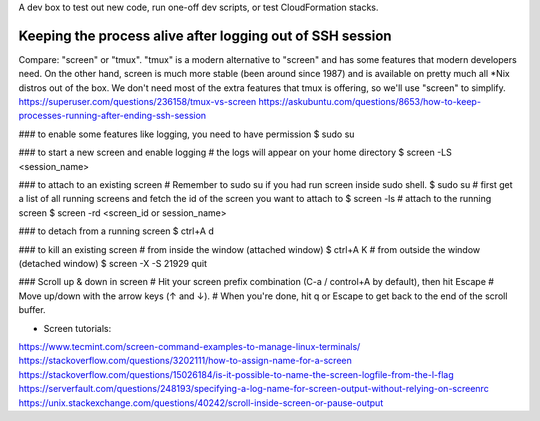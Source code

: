 A dev box to test out new code, run one-off dev scripts,
or test CloudFormation stacks.


##############################################################
Keeping the process alive after logging out of SSH session
##############################################################
Compare: "screen" or "tmux".
"tmux" is a modern alternative to "screen" and has some features that modern developers need. On the other hand, screen is much more stable (been around since 1987) and is available on pretty much all *Nix distros out of the box.
We don't need most of the extra features that tmux is offering, so we'll use "screen" to simplify.
https://superuser.com/questions/236158/tmux-vs-screen
https://askubuntu.com/questions/8653/how-to-keep-processes-running-after-ending-ssh-session


### to enable some features like logging, you need to have permission
$ sudo su

### to start a new screen and enable logging
# the logs will appear on your home directory
$ screen -LS <session_name>

### to attach to an existing screen
# Remember to sudo su if you had run screen inside sudo shell.
$ sudo su
# first get a list of all running screens and fetch the id of the screen you want to attach to
$ screen -ls
# attach to the running screen
$ screen -rd <screen_id or session_name>

### to detach from a running screen
$ ctrl+A d

### to kill an existing screen
# from inside the window (attached window)
$ ctrl+A K
# from outside the window (detached window)
$ screen -X -S 21929 quit

### Scroll up & down in screen
# Hit your screen prefix combination (C-a / control+A by default), then hit Escape
# Move up/down with the arrow keys (↑ and ↓).
# When you're done, hit q or Escape to get back to the end of the scroll buffer.


- Screen tutorials:
https://www.tecmint.com/screen-command-examples-to-manage-linux-terminals/
https://stackoverflow.com/questions/3202111/how-to-assign-name-for-a-screen
https://stackoverflow.com/questions/15026184/is-it-possible-to-name-the-screen-logfile-from-the-l-flag
https://serverfault.com/questions/248193/specifying-a-log-name-for-screen-output-without-relying-on-screenrc
https://unix.stackexchange.com/questions/40242/scroll-inside-screen-or-pause-output
